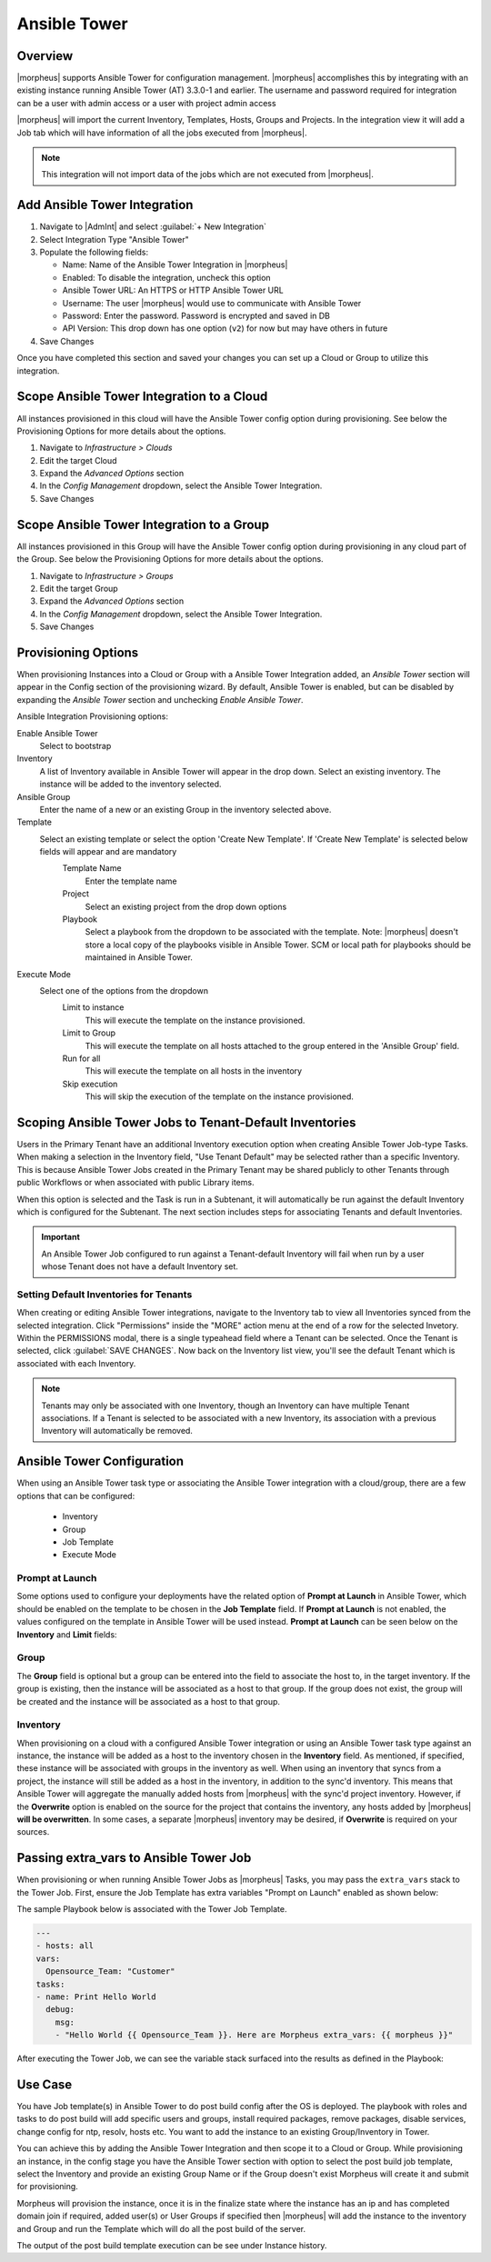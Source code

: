 Ansible Tower
-------------

Overview
^^^^^^^^

|morpheus| supports Ansible Tower for configuration management.  |morpheus| accomplishes this by integrating with an existing instance running Ansible Tower (AT) 3.3.0-1 and earlier. The username and password required for integration can be a user with admin access or a user with project admin access

|morpheus| will import the current Inventory, Templates, Hosts, Groups and Projects. In the integration view it will add a Job tab which will have information of all the jobs executed from |morpheus|.

.. Note:: This integration will not import data of the jobs which are not executed from |morpheus|.

Add Ansible Tower Integration
^^^^^^^^^^^^^^^^^^^^^^^^^^^^^^

#. Navigate to |AdmInt| and select :guilabel:`+ New Integration`
#. Select Integration Type "Ansible Tower"
#. Populate the following fields:

   * Name: Name of the Ansible Tower Integration in |morpheus|
   * Enabled: To disable the integration, uncheck this option
   * Ansible Tower URL: An HTTPS or HTTP Ansible Tower URL
   * Username: The user |morpheus| would use to communicate with Ansible Tower
   * Password: Enter the password. Password is encrypted and saved in DB
   * API Version: This drop down has one option (``v2``) for now but may have others in future

#. Save Changes

Once you have completed this section and saved your changes you can set up a Cloud or Group to utilize this integration.

Scope Ansible Tower Integration to a Cloud
^^^^^^^^^^^^^^^^^^^^^^^^^^^^^^^^^^^^^^^^^^^
All instances provisioned in this cloud will have the Ansible Tower config option during provisioning. See below the Provisioning Options for more details about the options.

#. Navigate to `Infrastructure > Clouds`
#. Edit the target Cloud
#. Expand the `Advanced Options` section
#. In the `Config Management` dropdown, select the Ansible Tower Integration.
#. Save Changes


Scope Ansible Tower Integration to a Group
^^^^^^^^^^^^^^^^^^^^^^^^^^^^^^^^^^^^^^^^^^^
All instances provisioned in this Group will have the Ansible Tower config option during provisioning in any cloud part of the Group. See below the Provisioning Options for more details about the options.

#. Navigate to `Infrastructure > Groups`
#. Edit the target Group
#. Expand the `Advanced Options` section
#. In the `Config Management` dropdown, select the Ansible Tower Integration.
#. Save Changes

Provisioning Options
^^^^^^^^^^^^^^^^^^^^

When provisioning Instances into a Cloud or Group with a Ansible Tower Integration added, an `Ansible Tower` section will appear in the Config section of the provisioning wizard. By default, Ansible Tower is enabled, but can be disabled by expanding the `Ansible Tower` section and unchecking `Enable Ansible Tower`.

Ansible Integration Provisioning options:

Enable Ansible Tower
  Select to bootstrap
Inventory
  A list of Inventory available in Ansible Tower will appear in the drop down. Select an existing inventory. The instance will be added to the inventory selected.
Ansible Group
  Enter the name of a new or an existing Group in the inventory selected above.
Template
  Select an existing template or select the option 'Create New Template'. If 'Create New Template' is selected below fields will appear and are mandatory
    Template Name
      Enter the template name
    Project
      Select an existing project from the drop down options
    Playbook
      Select a playbook from the dropdown to be associated with the template. Note: |morpheus| doesn't store a local copy of the playbooks visible in Ansible Tower. SCM or local path for playbooks should be maintained in Ansible Tower.
Execute Mode
  Select one of the options from the dropdown
    Limit to instance
      This will execute the template on the instance provisioned.
    Limit to Group
      This will execute the template on all hosts attached to the group entered in the 'Ansible Group' field.
    Run for all
      This will execute the template on all hosts in the inventory
    Skip execution
      This will skip the execution of the template on the instance provisioned.

Scoping Ansible Tower Jobs to Tenant-Default Inventories
^^^^^^^^^^^^^^^^^^^^^^^^^^^^^^^^^^^^^^^^^^^^^^^^^^^^^^^^

Users in the Primary Tenant have an additional Inventory execution option when creating Ansible Tower Job-type Tasks. When making a selection in the Inventory field, "Use Tenant Default" may be selected rather than a specific Inventory. This is because Ansible Tower Jobs created in the Primary Tenant may be shared publicly to other Tenants through public Workflows or when associated with public Library items.

.. image:: /images/integration_guides/automation/ansibleTower/ansibleTowerInventory.png
  :width: 50%

When this option is selected and the Task is run in a Subtenant, it will automatically be run against the default Inventory which is configured for the Subtenant. The next section includes steps for associating Tenants and default Inventories.

.. IMPORTANT:: An Ansible Tower Job configured to run against a Tenant-default Inventory will fail when run by a user whose Tenant does not have a default Inventory set.

Setting Default Inventories for Tenants
```````````````````````````````````````

When creating or editing Ansible Tower integrations, navigate to the Inventory tab to view all Inventories synced from the selected integration. Click "Permissions" inside the "MORE" action menu at the end of a row for the selected Invetory. Within the PERMISSIONS modal, there is a single typeahead field where a Tenant can be selected. Once the Tenant is selected, click :guilabel:`SAVE CHANGES`. Now back on the Inventory list view, you'll see the default Tenant which is associated with each Inventory.

.. NOTE:: Tenants may only be associated with one Inventory, though an Inventory can have multiple Tenant associations. If a Tenant is selected to be associated with a new Inventory, its association with a previous Inventory will automatically be removed.

.. image:: /images/integration_guides/automation/ansibleTower/inventoryList.png
  :width: 50%

Ansible Tower Configuration
^^^^^^^^^^^^^^^^^^^^^^^^^^^

When using an Ansible Tower task type or associating the Ansible Tower integration with a cloud/group, there are a few options that can be configured:

  * Inventory
  * Group
  * Job Template
  * Execute Mode

Prompt at Launch
````````````````

Some options used to configure your deployments have the related option of **Prompt at Launch** in Ansible Tower, which should be enabled on the template to be chosen in the **Job Template** field.  If **Prompt at Launch** is not enabled, the values configured on the template in Ansible Tower will be used instead.
**Prompt at Launch** can be seen below on the **Inventory** and **Limit** fields:

.. image:: /images/integration_guides/automation/ansibleTower/ansibleTowerPromptAtLaunch.png

Group
`````

The **Group** field is optional but a group can be entered into the field to associate the host to, in the target inventory.  If the group is existing, then the instance will be associated as a host to that group.  If the group does not exist, the group will be created and the instance will be associated as a host to that group.

.. image:: /images/integration_guides/automation/ansibleTower/ansibleTowerGroups.png

Inventory
`````````

When provisioning on a cloud with a configured Ansible Tower integration or using an Ansible Tower task type against an instance, the instance will be added as a host to the inventory chosen in the **Inventory** field.  As mentioned, if specified, these instance will be associated with groups in the inventory as well.
When using an inventory that syncs from a project, the instance will still be added as a host in the inventory, in addition to the sync'd inventory.  This means that Ansible Tower will aggregate the manually added hosts from |morpheus| with the sync'd project inventory.
However, if the **Overwrite** option is enabled on the source for the project that contains the inventory, any hosts added by |morpheus| **will be overwritten**.  In some cases, a separate |morpheus| inventory may be desired, if **Overwrite** is required on your sources.

.. image:: /images/integration_guides/automation/ansibleTower/ansibleTowerOverwrite.png

Passing extra_vars to Ansible Tower Job
^^^^^^^^^^^^^^^^^^^^^^^^^^^^^^^^^^^^^^^

When provisioning or when running Ansible Tower Jobs as |morpheus| Tasks, you may pass the ``extra_vars`` stack to the Tower Job. First, ensure the Job Template has extra variables "Prompt on Launch" enabled as shown below:

.. image:: /images/automation/towerExtraVars.png

The sample Playbook below is associated with the Tower Job Template.

.. code-block:: bash

  ---
  - hosts: all
  vars:
    Opensource_Team: "Customer"
  tasks:
  - name: Print Hello World
    debug:
      msg:
      - "Hello World {{ Opensource_Team }}. Here are Morpheus extra_vars: {{ morpheus }}"

After executing the Tower Job, we can see the variable stack surfaced into the results as defined in the Playbook:

.. image:: /images/automation/towerResults.png

Use Case
^^^^^^^^

You have Job template(s) in Ansible Tower to do post build config after the OS is deployed. The playbook with roles and tasks to do post build will add specific users and groups, install required packages, remove packages, disable services, change config for ntp, resolv, hosts etc. You want to add the instance to an existing Group/Inventory in Tower.

You can achieve this by adding the Ansible Tower Integration and then scope it to a Cloud or Group. While provisioning an instance, in the config stage you have the Ansible Tower section with option to select the post build job template, select the Inventory and provide an existing Group Name or if the Group doesn't exist Morpheus will create it and submit for provisioning.

Morpheus will provision the instance, once it is in the finalize state where the instance has an ip and has completed domain join if required, added user(s) or User Groups if specified then |morpheus| will add the instance to the inventory and Group and run the Template which will do all the post build of the server.

The output of the post build template execution can be see under Instance history.
